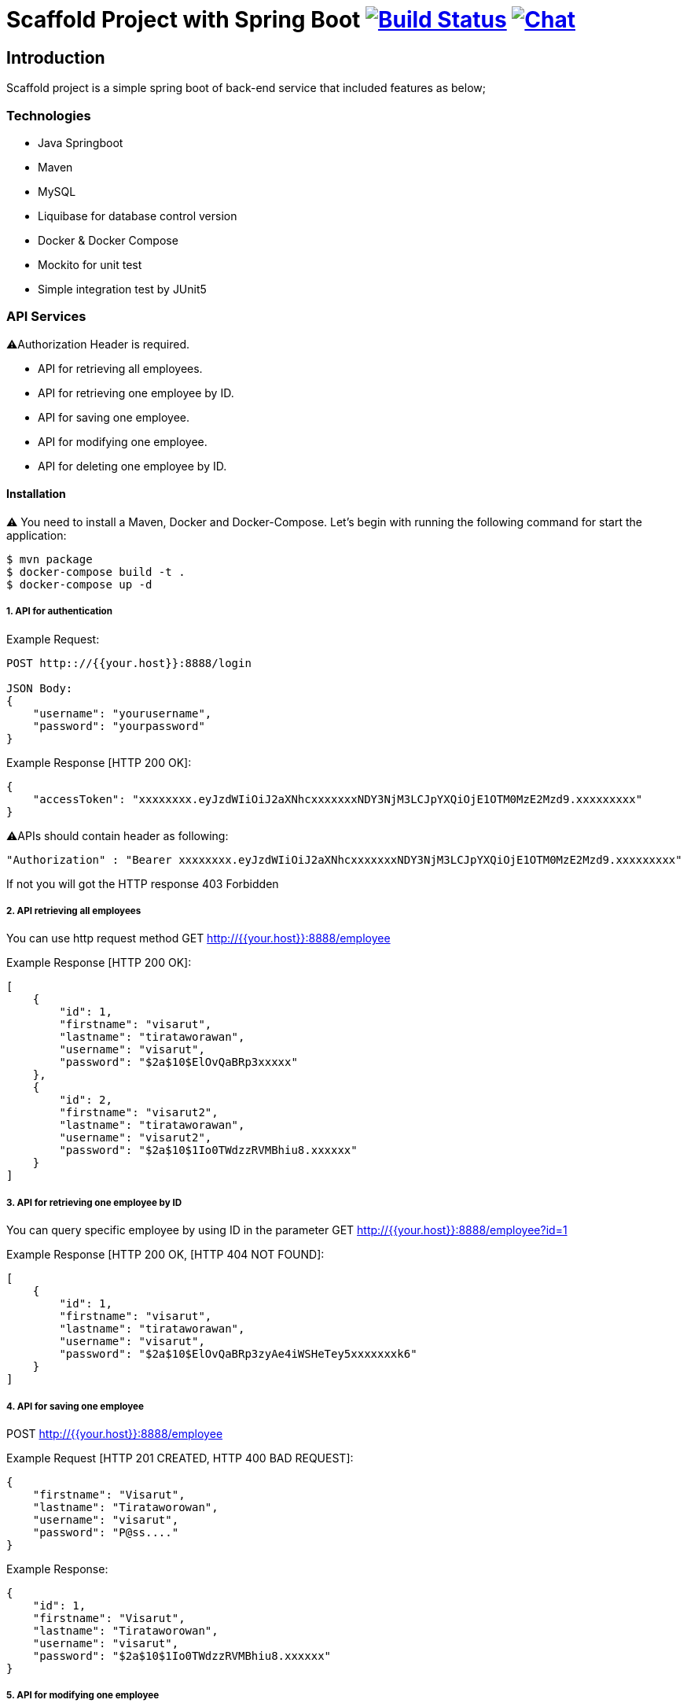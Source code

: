 = Scaffold Project with Spring Boot image:https://ci.spring.io/api/v1/teams/spring-boot/pipelines/spring-boot-2.4.x/jobs/build/badge["Build Status", link="https://ci.spring.io/teams/spring-boot/pipelines/spring-boot-2.4.x?groups=Build"] image:https://badges.gitter.im/Join Chat.svg["Chat",link="https://gitter.im/spring-projects/spring-boot?utm_source=badge&utm_medium=badge&utm_campaign=pr-badge&utm_content=badge"]
:docs: https://docs.spring.io/spring-boot/docs/current-SNAPSHOT/reference
:github: https://github.com/spring-projects/spring-boot

== Introduction
Scaffold project is a simple spring boot of back-end service that included features as below;


=== Technologies
* Java Springboot
* Maven
* MySQL
* Liquibase for database control version
* Docker & Docker Compose
* Mockito for unit test
* Simple integration test by JUnit5

=== API Services
⚠️Authorization Header is required. 

* API for retrieving all employees.
* API for retrieving one employee by ID.
* API for saving one employee.
* API for modifying one employee.
* API for deleting one employee by ID.


==== Installation
⚠️ You need to install a Maven, Docker and Docker-Compose.
Let's begin with running the following command for start the application:
----
$ mvn package
$ docker-compose build -t .
$ docker-compose up -d
----

===== 1. API for authentication


Example Request:
----
POST http:://{{your.host}}:8888/login

JSON Body:
{
    "username": "yourusername",
    "password": "yourpassword"
}
----

Example Response [HTTP 200 OK]:
----
{
    "accessToken": "xxxxxxxx.eyJzdWIiOiJ2aXNhcxxxxxxxNDY3NjM3LCJpYXQiOjE1OTM0MzE2Mzd9.xxxxxxxxx"
}
----

⚠️️APIs should contain header as following:
----
"Authorization" : "Bearer xxxxxxxx.eyJzdWIiOiJ2aXNhcxxxxxxxNDY3NjM3LCJpYXQiOjE1OTM0MzE2Mzd9.xxxxxxxxx"
----
If not you will got the HTTP response 403 Forbidden

===== 2. API retrieving all employees
You can use http request method GET http://{{your.host}}:8888/employee

Example Response [HTTP 200 OK]:
----
[
    {
        "id": 1,
        "firstname": "visarut",
        "lastname": "tirataworawan",
        "username": "visarut",
        "password": "$2a$10$ElOvQaBRp3xxxxx"
    },
    {
        "id": 2,
        "firstname": "visarut2",
        "lastname": "tirataworawan",
        "username": "visarut2",
        "password": "$2a$10$1Io0TWdzzRVMBhiu8.xxxxxx"
    }
]
----

===== 3. API for retrieving one employee by ID
You can query specific employee by using ID in the parameter GET http://{{your.host}}:8888/employee?id=1

Example Response [HTTP 200 OK, [HTTP 404 NOT FOUND]:
----
[
    {
        "id": 1,
        "firstname": "visarut",
        "lastname": "tirataworawan",
        "username": "visarut",
        "password": "$2a$10$ElOvQaBRp3zyAe4iWSHeTey5xxxxxxxk6"
    }
]
----


===== 4. API for saving one employee
POST http://{{your.host}}:8888/employee

Example Request [HTTP 201 CREATED, HTTP 400 BAD REQUEST]:
----
{
    "firstname": "Visarut",
    "lastname": "Tirataworowan",
    "username": "visarut",
    "password": "P@ss...."
}
----

Example Response:
----
{
    "id": 1,
    "firstname": "Visarut",
    "lastname": "Tirataworowan",
    "username": "visarut",
    "password": "$2a$10$1Io0TWdzzRVMBhiu8.xxxxxx"
}
----

===== 5. API for modifying one employee
PUT http://{{your.host}}:8888/employee/{{id}}

Example Request:
----
{
    "firstname": "visarut04",
    "lastname": "tt"
}
----

Example Response [HTTP 200 OK], [HTTP 404 NOT FOUND]:
----
{
    "id": 1,
    "firstname": "visarut04",
    "lastname": "tt",
    "username": "visarut",
    "password": "$2a$10$ElOvQaBRp3zyAe4xxxx6"
}
----

===== 6. API for deleting one employee by ID
DELETE http://{{your.host}}:8888/employee/{{id}}

Example Response: [HTTP 204 NO CONTENT], [HTTP 404 NOT FOUND]

== License
Spring Boot is Open Source software released under the
https://www.apache.org/licenses/LICENSE-2.0.html[Apache 2.0 license].
